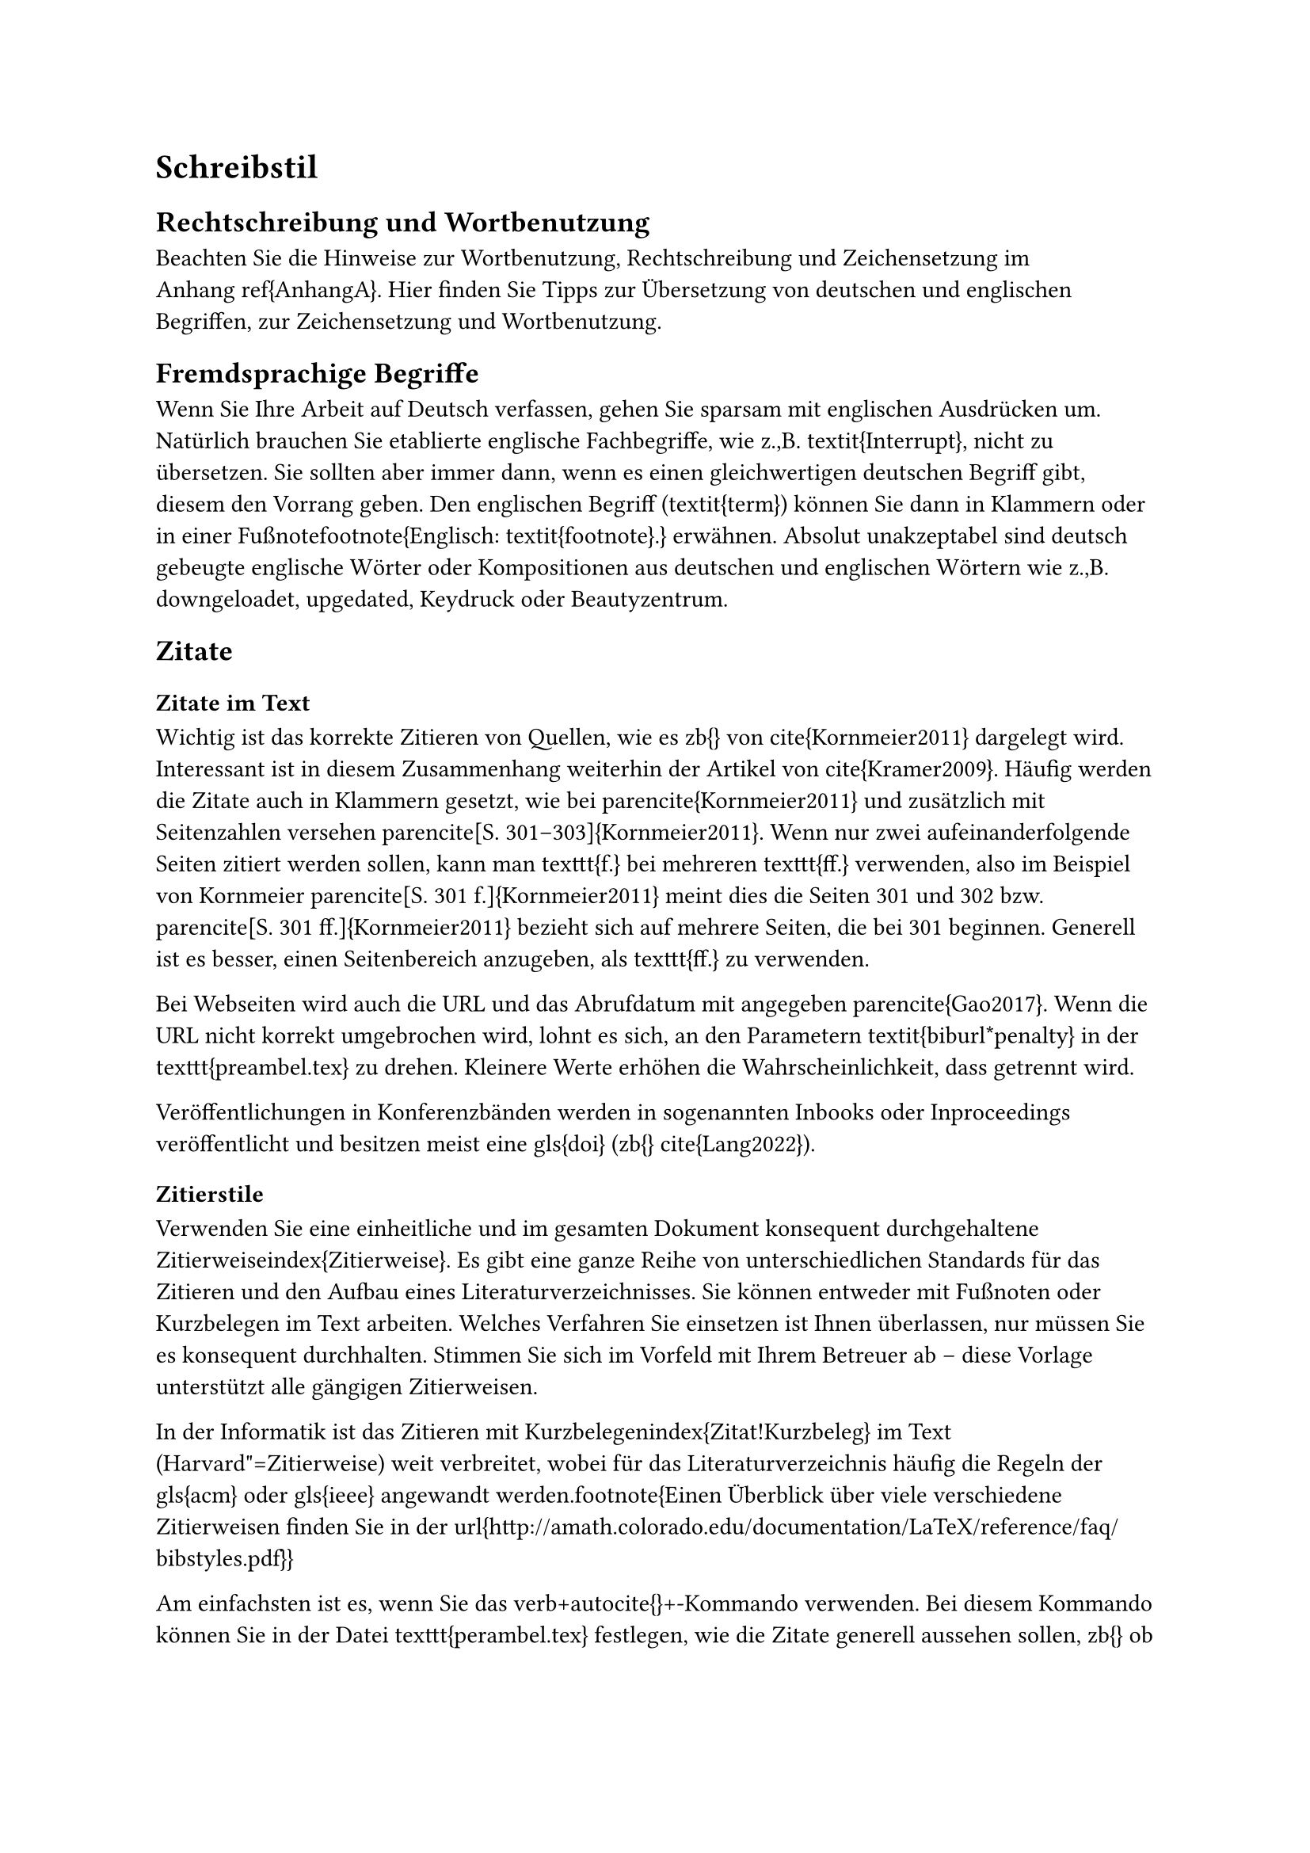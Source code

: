 = Schreibstil

== Rechtschreibung und Wortbenutzung

Beachten Sie die Hinweise zur Wortbenutzung, Rechtschreibung und Zeichensetzung im Anhang~\ref{AnhangA}.
Hier finden Sie Tipps zur Übersetzung von deutschen und englischen Begriffen, zur Zeichensetzung und Wortbenutzung.

== Fremdsprachige Begriffe

Wenn Sie Ihre Arbeit auf Deutsch verfassen, gehen Sie sparsam mit englischen Ausdrücken um. Natürlich brauchen Sie etablierte englische Fachbegriffe, wie z.\,B. \textit{Interrupt}, nicht zu übersetzen. Sie sollten aber immer dann, wenn es einen gleichwertigen deutschen Begriff gibt, diesem den Vorrang geben. Den englischen Begriff (\textit{term}) können Sie dann in Klammern oder in einer Fußnote\footnote{Englisch: \textit{footnote}.} erwähnen. Absolut unakzeptabel sind deutsch gebeugte englische Wörter oder Kompositionen aus deutschen und englischen Wörtern wie z.\,B. downgeloadet, upgedated, Keydruck oder Beautyzentrum.


== Zitate

=== Zitate im Text

Wichtig ist das korrekte Zitieren von Quellen, wie es \zb{} von \cite{Kornmeier2011} dargelegt wird. Interessant ist in diesem Zusammenhang weiterhin der Artikel von \cite{Kramer2009}. Häufig werden die Zitate auch in Klammern gesetzt, wie bei \parencite{Kornmeier2011} und zusätzlich mit Seitenzahlen versehen \parencite[S. 301--303]{Kornmeier2011}. Wenn nur zwei aufeinanderfolgende Seiten zitiert werden sollen, kann man \texttt{f.} bei mehreren \texttt{ff.} verwenden, also im Beispiel von Kornmeier \parencite[S. 301 f.]{Kornmeier2011} meint dies die Seiten 301 und 302 bzw. \parencite[S. 301 ff.]{Kornmeier2011} bezieht sich auf mehrere Seiten, die bei 301 beginnen. Generell ist es besser, einen Seitenbereich anzugeben, als \texttt{ff.} zu verwenden.

Bei Webseiten wird auch die URL und das Abrufdatum mit angegeben \parencite{Gao2017}. Wenn die URL nicht korrekt umgebrochen wird, lohnt es sich, an den Parametern \textit{biburl*penalty} in der \texttt{preambel.tex} zu drehen. Kleinere Werte erhöhen die Wahrscheinlichkeit, dass getrennt wird.

Veröffentlichungen in Konferenzbänden werden in sogenannten Inbooks oder Inproceedings veröffentlicht und besitzen meist eine \gls{doi} (\zb{} \cite{Lang2022}).

=== Zitierstile

Verwenden Sie eine einheitliche und im gesamten Dokument konsequent durchgehaltene Zitierweise\index{Zitierweise}. Es gibt eine ganze Reihe von unterschiedlichen Standards für das Zitieren und den Aufbau eines Literaturverzeichnisses. Sie können entweder mit Fußnoten oder Kurzbelegen im Text arbeiten. Welches Verfahren Sie einsetzen ist Ihnen überlassen, nur müssen Sie es konsequent durchhalten. Stimmen Sie sich im Vorfeld mit Ihrem Betreuer ab -- diese Vorlage unterstützt alle gängigen Zitierweisen.

In der Informatik ist das Zitieren mit Kurzbelegen\index{Zitat!Kurzbeleg} im Text (Harvard"=Zitierweise) weit verbreitet, wobei für das Literaturverzeichnis häufig die Regeln der \gls{acm} oder \gls{ieee} angewandt werden.\footnote{Einen Überblick über viele verschiedene Zitierweisen finden Sie in der \url{http://amath.colorado.edu/documentation/LaTeX/reference/faq/bibstyles.pdf}}

Am einfachsten ist es, wenn Sie das \verb+\autocite{}+-Kommando verwenden. Bei diesem Kommando können Sie in der Datei \texttt{perambel.tex} festlegen, wie die Zitate generell aussehen sollen, \zb{} ob sie in Fußnoten erfolgen sollen oder nicht. Wollen Sie von dem globalen Zitierstil abweichen, können Sie weiterhin spezielle Kommandos benutzen:

=== Zitieren von Internetquellen

== Gliederung: Zweite Ebene

=== Gliederung: Dritte Ebene

==== Gliederung: Vierte Ebene

===== Gliederung: Fünfte Ebene
